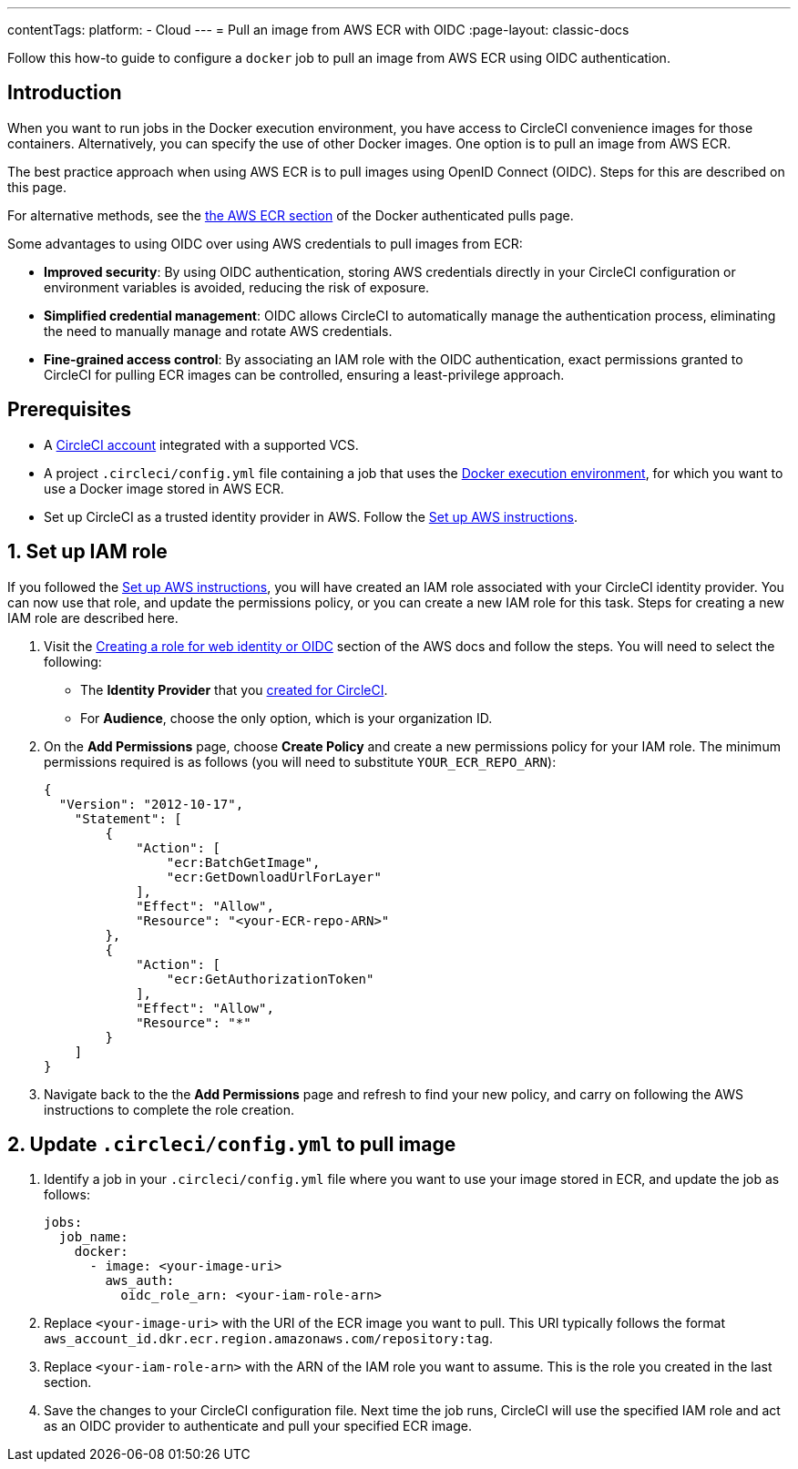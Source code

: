 ---
contentTags:
  platform:
  - Cloud
---
= Pull an image from AWS ECR with OIDC
:page-layout: classic-docs

:page-description: Learn how to pull an image from AWS ECR using OIDC authentication
:icons: font
:experimental:

Follow this how-to guide to configure a `docker` job to pull an image from AWS ECR using OIDC authentication.

[#introduction]
== Introduction

When you want to run jobs in the Docker execution environment, you have access to CircleCI convenience images for those containers. Alternatively, you can specify the use of other Docker images. One option is to pull an image from AWS ECR.

The best practice approach when using AWS ECR is to pull images using OpenID Connect (OIDC). Steps for this are described on this page.

For alternative methods, see the xref:private-images#aws-ecr[the AWS ECR section] of the Docker authenticated pulls page.

Some advantages to using OIDC over using AWS credentials to pull images from ECR:

* **Improved security**: By using OIDC authentication, storing AWS credentials directly in your CircleCI configuration or environment variables is avoided, reducing the risk of exposure.

* **Simplified credential management**: OIDC allows CircleCI to automatically manage the authentication process, eliminating the need to manually manage and rotate AWS credentials.

* **Fine-grained access control**: By associating an IAM role with the OIDC authentication, exact permissions granted to CircleCI for pulling ECR images can be controlled, ensuring a least-privilege approach.

[#prerequisites]
== Prerequisites

* A xref:first-steps#[CircleCI account] integrated with a supported VCS.
* A project `.circleci/config.yml` file containing a job that uses the xref:using-docker#[Docker execution environment], for which you want to use a Docker image stored in AWS ECR.
* Set up CircleCI as a trusted identity provider in AWS. Follow the xref:openid-connect-tokens#set-up-aws[Set up AWS instructions].

[#set-up-iam-role]
== 1. Set up IAM role

If you followed the xref:openid-connect-tokens#set-up-aws[Set up AWS instructions], you will have created an IAM role associated with your CircleCI identity provider. You can now use that role, and update the permissions policy, or you can create a new IAM role for this task. Steps for creating a new IAM role are described here.

. Visit the https://docs.aws.amazon.com/IAM/latest/UserGuide/id_roles_create_for-idp_oidc.html#idp_oidc_Create[Creating a role for web identity or OIDC] section of the AWS docs and follow the steps. You will need to select the following:
+
** The **Identity Provider** that you xref:openid-connect-tokens#set-up-aws[created for CircleCI].
** For **Audience**, choose the only option, which is your organization ID.

. On the **Add Permissions** page, choose **Create Policy** and create a new permissions policy for your IAM role. The minimum permissions required is as follows (you will need to substitute `YOUR_ECR_REPO_ARN`):
+
[source,json]
----
{
  "Version": "2012-10-17",
    "Statement": [
        {
            "Action": [
                "ecr:BatchGetImage",
                "ecr:GetDownloadUrlForLayer"
            ],
            "Effect": "Allow",
            "Resource": "<your-ECR-repo-ARN>"
        },
        {
            "Action": [
                "ecr:GetAuthorizationToken"
            ],
            "Effect": "Allow",
            "Resource": "*"
        }
    ]
}
----

. Navigate back to the the **Add Permissions** page and refresh to find your new policy, and carry on following the AWS instructions to complete the role creation.

[#update-circleci-config-yml-to-pull-image]
== 2. Update `.circleci/config.yml` to pull image

. Identify a job in your `.circleci/config.yml` file where you want to use your image stored in ECR, and update the job as follows:
+
[source,yaml]
----
jobs:
  job_name:
    docker:
      - image: <your-image-uri>
        aws_auth:
          oidc_role_arn: <your-iam-role-arn>
----

. Replace `<your-image-uri>` with the URI of the ECR image you want to pull. This URI typically follows the format `aws_account_id.dkr.ecr.region.amazonaws.com/repository:tag`.

. Replace `<your-iam-role-arn>` with the ARN of the IAM role you want to assume. This is the role you created in the last section.

. Save the changes to your CircleCI configuration file. Next time the job runs, CircleCI will use the specified IAM role and act as an OIDC provider to authenticate and pull your specified ECR image.


